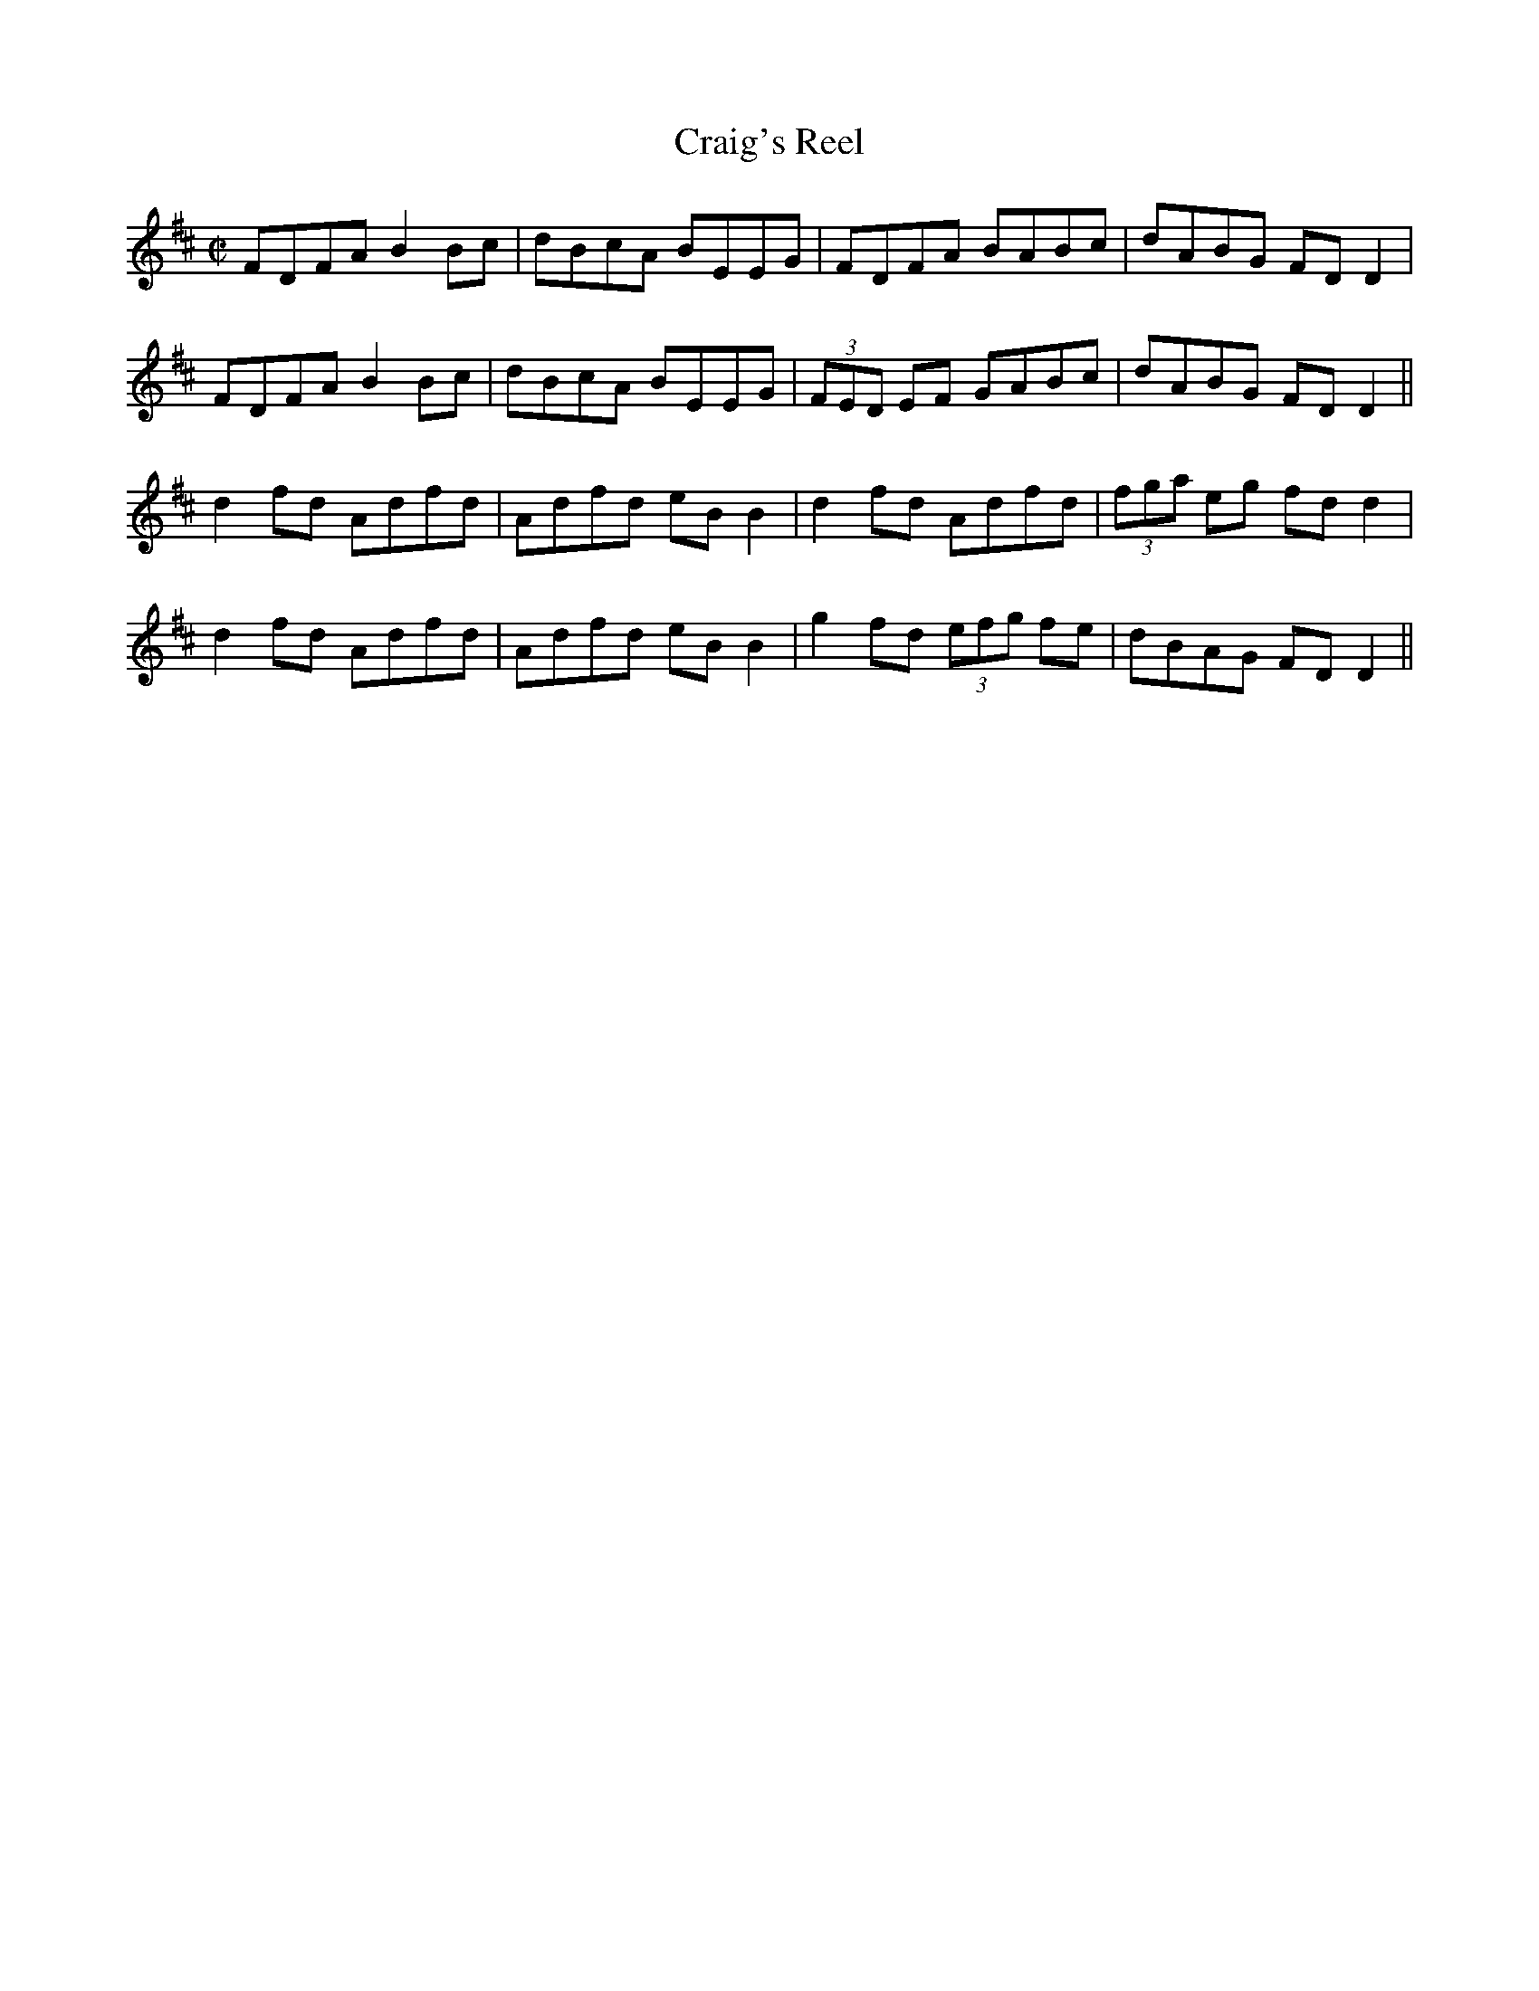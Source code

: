 X:1212
T:Craig's Reel
M:C|
L:1/8
R:Reel
B:O'Neill's 1212
N:Collected by Early
K:D
FDFAB2Bc|dBcA BEEG|FDFA BABc|dABG FDD2|
FDFAB2Bc|dBcA BEEG|(3FED EF GABc|dABG FDD2||
d2fd Adfd|Adfd eBB2|d2fd Adfd|(3fga eg fdd2|
d2fd Adfd|Adfd eBB2|g2fd (3efg fe|dBAG FDD2||

